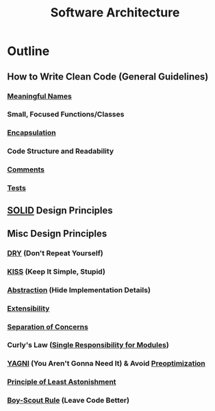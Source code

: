 :PROPERTIES:
:ID:       477c67c1-b742-4b54-886f-a06ad47f231f
:END:
#+title: Software Architecture
#+filetags: :design:swarch:

* Outline
** How to Write Clean Code (General Guidelines)
*** [[id:89c21be7-03da-4d89-9dea-ce89c226d169][Meaningful Names]]
*** Small, Focused Functions/Classes
*** [[id:eabe10e8-cd2d-4f2f-a21b-c3ab14feaa51][Encapsulation]]
*** Code Structure and Readability
*** [[id:47836349-cda7-49c2-95eb-85744f19d96f][Comments]]
*** [[id:17d78466-2fcc-47aa-af20-9b74d94c96bb][Tests]]
** [[id:3348ef4f-dba9-43ac-9d3c-ba44e14c7478][SOLID]] Design Principles
** Misc Design Principles
*** [[id:374ec732-6132-4b1e-909f-a13952fb2304][DRY]] (Don't Repeat Yourself)
*** [[id:3192373e-dd7d-413f-8ca4-da163bda22c0][KISS]] (Keep It Simple, Stupid)
*** [[id:20240218T061653.528745][Abstraction]] (Hide Implementation Details)
*** [[id:1a2e2496-c53f-4beb-b815-a7351fa291d8][Extensibility]]
*** [[id:4d05e7ae-8d1d-49cc-a404-d1d437f7fbe3][Separation of Concerns]]
*** Curly's Law ([[id:29193aae-9acf-4943-901f-38110fb9b2fd][Single Responsibility for Modules]])
*** [[id:b190651e-660b-4e8e-8234-1a9dee44dff9][YAGNI]] (You Aren't Gonna Need It) & Avoid [[id:01da20e9-4257-4d7e-8ed2-79540781c4ef][Preoptimization]]
*** [[id:30ed4743-c2d5-422e-b021-9fe624267ee0][Principle of Least Astonishment]]
*** [[id:ab58c433-a024-4bb6-a418-2061923cc380][Boy-Scout Rule]] (Leave Code Better)
